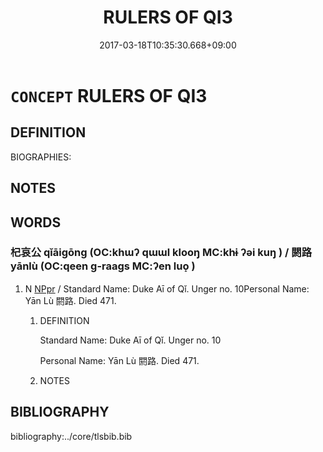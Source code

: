 # -*- mode: mandoku-tls-view -*-
#+TITLE: RULERS OF QI3
#+DATE: 2017-03-18T10:35:30.668+09:00        
#+STARTUP: content
* =CONCEPT= RULERS OF QI3
:PROPERTIES:
:CUSTOM_ID: uuid-aeb39443-b461-44d2-9423-d29330ef15a1
:TR_ZH: 杞君主
:END:
** DEFINITION

BIOGRAPHIES:

** NOTES

** WORDS
   :PROPERTIES:
   :VISIBILITY: children
   :END:
*** 杞哀公 qǐāigōng (OC:khɯʔ qɯɯl klooŋ MC:khɨ ʔəi kuŋ ) / 閼路 yānlù (OC:qeen ɡ-raaɡs MC:ʔen luo̝ )
:PROPERTIES:
:CUSTOM_ID: uuid-3aabfac0-2808-4f7e-a7d4-5210b6604e08
:Char+: 杞(75,3/7) 哀(30,6/9) 公(12,2/4) 
:Char+: 閼(169,8/16) 路(157,6/13) 
:GY_IDS+: uuid-4d8267de-ab14-4ee7-971f-cc599487401a uuid-1723183a-aea9-4aa2-9834-256911344dea uuid-70c383f8-2df7-4ea7-b7de-c35874bb4e03
:PY+: qǐ āi gōng   
:OC+: khɯʔ qɯɯl klooŋ   
:MC+: khɨ ʔəi kuŋ   
:GY_IDS+: uuid-8c7b57a7-96e1-4785-ae6e-88e40bd4b027 uuid-59f7f19e-4dab-49d4-a6d1-e0b7151035fe
:PY+: yān lù    
:OC+: qeen ɡ-raaɡs    
:MC+: ʔen luo̝    
:END: 
**** N [[tls:syn-func::#uuid-c43c0bab-2810-42a4-a6be-e4641d9b6632][NPpr]] / Standard Name: Duke Aī of Qǐ. Unger no. 10Personal Name: Yān Lù 閼路. Died 471.
:PROPERTIES:
:CUSTOM_ID: uuid-a48852a9-8ec0-4839-9991-582fe200cf0f
:END:
****** DEFINITION

Standard Name: Duke Aī of Qǐ. Unger no. 10

Personal Name: Yān Lù 閼路. Died 471.

****** NOTES

** BIBLIOGRAPHY
bibliography:../core/tlsbib.bib
